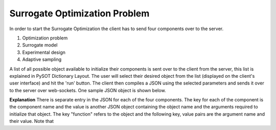 Surrogate Optimization Problem
==============================
In order to start the Surrogate Optimization the client has to send four components over to the server.

1. Optimization problem
2. Surrogate model
3. Experimental design 
4. Adaptive sampling

A list of all possible object available to initialize their components is sent over to the client from the server, this list is explained in PySOT Dictionary Layout. The user will select their desired object from the list (displayed on the client's user interface) and hit the 'run' button. The client then compiles a JSON using the selected parameters and sends it over to the server over web-sockets. One sample JSON object is shown below. 

.. code-block:: python
   :linenos:
   
   '{ 
   "optimization_problem" : 
   {"function" : "Ackley" , "dim" : 10} , 
   "experimental_design" : 
   { "function" : "SymmetricLatinHypercube" , "dim" : 10, "npts" : 21 } , 
   "surrogate_model" : { "function" : "RBFInterpolant" , "maxp" : 500 , "tail" : "LinearTail" , "kernel" : "CubicKernel" } , 
   "adaptive_sampling" : { "function" : "CandidateDYCORS" , "numcand" : 100 , "weights" : -1 } , 
   "controller" : { "function" : "SerialController" } , 
   "strategy" : { "function" : "SyncStrategyNoConstraints" , "nsamples" : 1 , "proj_fun" : "projection" } 
   }';

**Explanation**
There is separate entry in the JSON for each of the four components. The key for each of the component is the component name and the value is another JSON object containing the object name and the arguments required to initialize that object. The key "function" refers to the object and the following key, value pairs are the argument name and their value. Note that 
